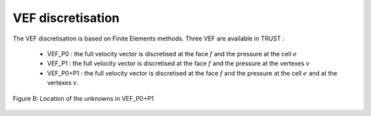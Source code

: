 VEF discretisation
==================

The VEF discretisation is based on Finite Elements methods. Three VEF are available in TRUST :

 - VEF_P0 : the full velocity vector is discretised at the face :math:`f` and the pressure at the cell :math:`e`
 - VEF_P1 : the full velocity vector is discretised at the face :math:`f` and the pressure at the vertexes :math:`v`
 - VEF_P0+P1 : the full velocity vector is discretised at the face :math:`f` and the pressure at the cell :math:`e` and at the vertexes :math:`v`.

.. _scheme_VDF:
.. figure:: ./FIGURES/VEF.png
        :width: 400
	:align: center
	:alt: Unknowns in VEF 
	
	Figure B: Location of the unknowns in VEF_P0+P1


